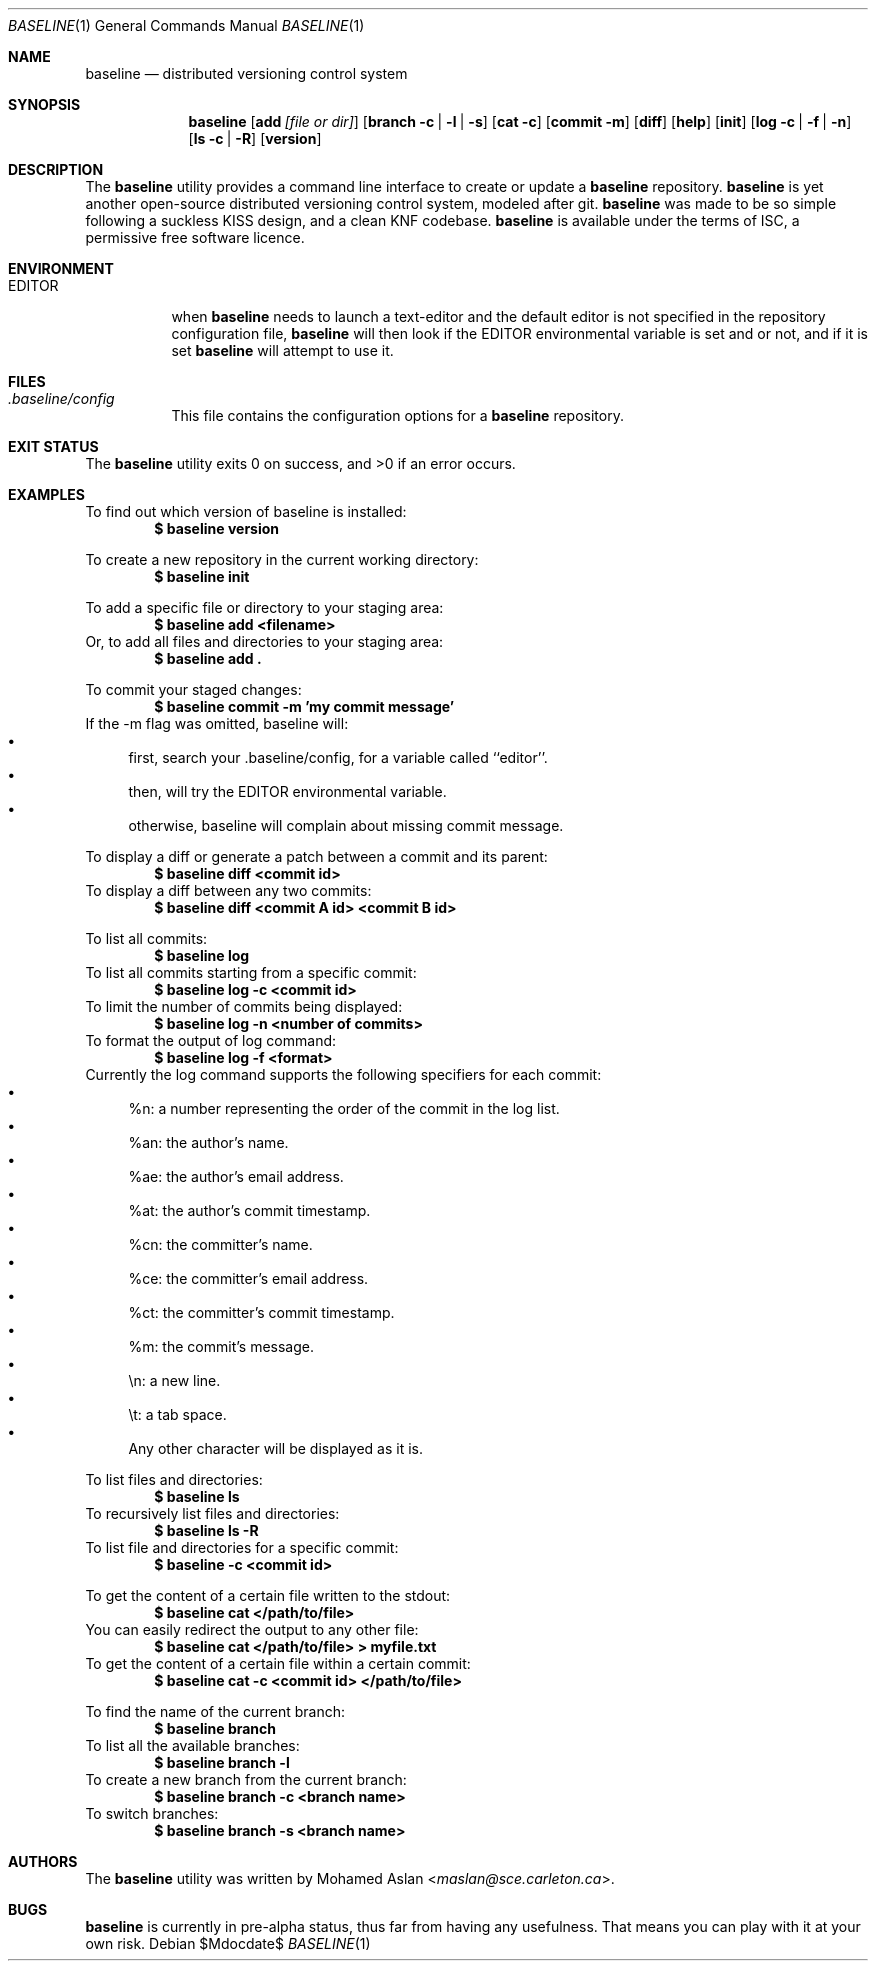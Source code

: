 .\" Copyright (c) 2014 Mohamed Aslan <maslan@sce.carleton.ca>
.\"
.\" Permission to use, copy, modify, and distribute this software for any
.\" purpose with or without fee is hereby granted, provided that the above
.\" copyright notice and this permission notice appear in all copies.
.\"
.\" THE SOFTWARE IS PROVIDED "AS IS" AND THE AUTHOR DISCLAIMS ALL WARRANTIES
.\" WITH REGARD TO THIS SOFTWARE INCLUDING ALL IMPLIED WARRANTIES OF
.\" MERCHANTABILITY AND FITNESS. IN NO EVENT SHALL THE AUTHOR BE LIABLE FOR
.\" ANY SPECIAL, DIRECT, INDIRECT, OR CONSEQUENTIAL DAMAGES OR ANY DAMAGES
.\" WHATSOEVER RESULTING FROM LOSS OF USE, DATA OR PROFITS, WHETHER IN AN
.\" ACTION OF CONTRACT, NEGLIGENCE OR OTHER TORTIOUS ACTION, ARISING OUT OF
.\" OR IN CONNECTION WITH THE USE OR PERFORMANCE OF THIS SOFTWARE.
.Dd $Mdocdate$
.Dt BASELINE 1
.Os
.Sh NAME
.Nm baseline
.Nd distributed versioning control system
.Sh SYNOPSIS
.Nm
.Op Cm add Ar [file or dir]
.Op Cm branch Fl c | l | s
.Op Cm cat Fl c
.Op Cm commit Fl m
.Op Cm diff
.Op Cm help
.Op Cm init
.Op Cm log Fl c | f | n
.Op Cm ls Fl c | R
.Op Cm version
.Sh DESCRIPTION
The
.Nm
utility provides a command line interface to create or update a
.Nm
repository.
.Nm
is yet another open-source distributed versioning control system, modeled after git.
.Nm
was made to be so simple following a suckless KISS design, and a clean KNF codebase.
.Nm
is available under the terms of ISC, a permissive free software licence.
.Sh ENVIRONMENT
.Bl -tag -width Ds
.It Ev EDITOR
when
.Nm
needs to launch a text-editor and the default editor is not specified in the repository configuration file,
.Nm
will then look if the EDITOR environmental variable is set and or not, and if it is set
.Nm
will attempt to use it.
.Sh FILES
.Bl -tag -width Ds
.It Pa .baseline/config
This file contains the configuration options for a
.Nm
repository.
.Sh EXIT STATUS
.Ex -std baseline
.Sh EXAMPLES
To find out which version of baseline is installed:
.Dl $ baseline version
.Pp
To create a new repository in the current working directory:
.Dl $ baseline init
.Pp
To add a specific file or directory to your staging area:
.Dl $ baseline add <filename>
Or, to add all files and directories to your staging area:
.Dl $ baseline add \&.
.Pp
To commit your staged changes:
.Dl $ baseline commit -m 'my commit message'
If the -m flag was omitted, baseline will:
.Bl -bullet -compact
.It
first, search your .baseline/config, for a variable called ``editor''.
.It
then, will try the EDITOR environmental variable.
.It
otherwise, baseline will complain about missing commit message.
.El
.Pp
To display a diff or generate a patch between a commit and its parent:
.Dl $ baseline diff <commit id>
To display a diff between any two commits:
.Dl $ baseline diff <commit A id> <commit B id>
.Pp
To list all commits:
.Dl $ baseline log
To list all commits starting from a specific commit:
.Dl $ baseline log -c <commit id>
To limit the number of commits being displayed:
.Dl $ baseline log -n <number of commits>
To format the output of log command:
.Dl $ baseline log -f <format>
Currently the log command supports the following specifiers for each commit:
.Bl -bullet -compact
.It
%n: a number representing the order of the commit in the log list.
.It
%an: the author's name.
.It
%ae: the author's email address.
.It
%at: the author's commit timestamp.
.It
%cn: the committer's name.
.It
%ce: the committer's email address.
.It
%ct: the committer's commit timestamp.
.It
%m: the commit's message.
.It
\&\\n: a new line.
.It
\&\\t: a tab space.
.It
Any other character will be displayed as it is.
.El
.Pp
To list files and directories:
.Dl $ baseline ls
To recursively list files and directories:
.Dl $ baseline ls -R
To list file and directories for a specific commit:
.Dl $ baseline -c <commit id>
.Pp
To get the content of a certain file written to the stdout:
.Dl $ baseline cat </path/to/file>
You can easily redirect the output to any other file:
.Dl $ baseline cat </path/to/file> > myfile.txt
To get the content of a certain file within a certain commit:
.Dl $ baseline cat -c <commit id> </path/to/file>
.Pp
To find the name of the current branch:
.Dl $ baseline branch
To list all the available branches:
.Dl $ baseline branch -l
To create a new branch from the current branch:
.Dl $ baseline branch -c <branch name>
To switch branches:
.Dl $ baseline branch -s <branch name>
.\" .Sh SEE ALSO
.\" .Xr foobar 1
.\" .Sh HISTORY
.Sh AUTHORS
The
.Nm
utility was written by
.An Mohamed Aslan Aq Mt maslan@sce.carleton.ca .
.Sh BUGS
.Nm
is currently in pre-alpha status, thus far from having any usefulness. That means you can play with it at your own risk.
